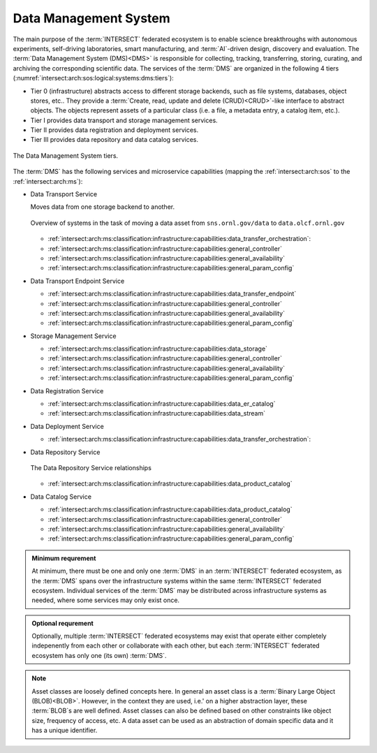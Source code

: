 .. _intersect:arch:sos:logical:systems:dms:

Data Management System
----------------------

The main purpose of the :term:`INTERSECT` federated ecosystem is to enable
science breakthroughs with autonomous experiments, self-driving laboratories,
smart manufacturing, and :term:`AI`-driven design, discovery and evaluation.
The :term:`Data Management System (DMS)<DMS>` is responsible for collecting,
tracking, transferring, storing, curating, and archiving the corresponding
scientific data. The services of the :term:`DMS` are organized in the
following 4 tiers (:numref:`intersect:arch:sos:logical:systems:dms:tiers`):

- Tier 0 (infrastructure) abstracts access to different storage backends, such as file systems, databases, object stores, etc.. 
  They provide a :term:`Create, read, update and delete (CRUD)<CRUD>`\-like interface to abstract objects.
  The objects represent assets of a particular class (i.e. a file, a metadata entry, a catalog item, etc.).

- Tier I provides data transport and storage management services.

- Tier II  provides data registration and deployment services.

- Tier III provides data repository and data catalog services.

.. figure:: dms/tiers.svg
   :name: intersect:arch:sos:logical:systems:dms:tiers
   :align: center
   :width: 600
   :alt: The Data Management System tiers

   The Data Management System tiers.

The :term:`DMS` has the following services and microservice capabilities
(mapping the :ref:`intersect:arch:sos` to the :ref:`intersect:arch:ms`):

- Data Transport Service

  Moves data from one storage backend to another. 
   
  .. figure:: ./dms/move_example.png
     :name: intersect:arch:sos:logical:systems:dms:move_example
     :align: center
     :width: 700
     :alt: Example of moving a data assets

     Overview of systems in the task of moving a data asset from ``sns.ornl.gov/data`` to  ``data.olcf.ornl.gov``

  - :ref:`intersect:arch:ms:classification:infrastructure:capabilities:data_transfer_orchestration`:

  - :ref:`intersect:arch:ms:classification:infrastructure:capabilities:general_controller`

  - :ref:`intersect:arch:ms:classification:infrastructure:capabilities:general_availability`

  - :ref:`intersect:arch:ms:classification:infrastructure:capabilities:general_param_config`

- Data Transport Endpoint Service

  - :ref:`intersect:arch:ms:classification:infrastructure:capabilities:data_transfer_endpoint`

  - :ref:`intersect:arch:ms:classification:infrastructure:capabilities:general_controller`

  - :ref:`intersect:arch:ms:classification:infrastructure:capabilities:general_availability`

  - :ref:`intersect:arch:ms:classification:infrastructure:capabilities:general_param_config`

- Storage Management Service

  - :ref:`intersect:arch:ms:classification:infrastructure:capabilities:data_storage`

  - :ref:`intersect:arch:ms:classification:infrastructure:capabilities:general_controller`

  - :ref:`intersect:arch:ms:classification:infrastructure:capabilities:general_availability`

  - :ref:`intersect:arch:ms:classification:infrastructure:capabilities:general_param_config`

- Data Registration Service

  - :ref:`intersect:arch:ms:classification:infrastructure:capabilities:data_er_catalog`

  - :ref:`intersect:arch:ms:classification:infrastructure:capabilities:data_stream`

- Data Deployment Service

  - :ref:`intersect:arch:ms:classification:infrastructure:capabilities:data_transfer_orchestration`:

- Data Repository Service

  .. figure:: dms/repository-erd.svg
     :name: intersect:arch:sos:logical:systems:dms:repository-erd
     :align: center
     :width: 600
     :alt: The Data Repository Service relationships
     
     The Data Repository Service relationships

  - :ref:`intersect:arch:ms:classification:infrastructure:capabilities:data_product_catalog`

- Data Catalog Service

  - :ref:`intersect:arch:ms:classification:infrastructure:capabilities:data_product_catalog`

  - :ref:`intersect:arch:ms:classification:infrastructure:capabilities:general_controller`

  - :ref:`intersect:arch:ms:classification:infrastructure:capabilities:general_availability`

  - :ref:`intersect:arch:ms:classification:infrastructure:capabilities:general_param_config`

.. admonition:: Minimum requrement
   :name: intersect:arch:sos:logical:systems:dms:minimum

   At minimum, there must be one and only one :term:`DMS` in an
   :term:`INTERSECT` federated ecosystem, as the :term:`DMS` spans over the
   infrastructure systems within the same :term:`INTERSECT` federated
   ecosystem. Individual services of the :term:`DMS` may be distributed
   across infrastructure systems as needed, where some services may only exist
   once.

.. admonition:: Optional requrement
   :name: intersect:arch:sos:logical:systems:dms:optional

   Optionally, multiple :term:`INTERSECT` federated ecosystems may exist that
   operate either completely indepenently from each other or collaborate with
   each other, but each :term:`INTERSECT` federated ecosystem has only one (its
   own) :term:`DMS`.

.. note::

   Asset classes are loosely defined concepts here. In general an asset class
   is a :term:`Binary Large Object (BLOB)<BLOB>`. However, in the context they
   are used, i.e.' on a higher abstraction layer, these :term:`BLOB`\ s are
   well defined. Asset classes can also be defined based on other constraints
   like object size, frequency of access, etc.
   A data asset can be used as an abstraction of domain specific data and it has a unique
   identifier.



.. ~~~~~~~~~~~~~~~~~~~~~~~~~~~~~~~~~~~~~~~~~~~~~~~~~~~~~~~~~~~~~~~~~~~~~~~~~~~~~~~~
   Old Content - Needs to be reworked!
   ~~~~~~~~~~~~~~~~~~~~~~~~~~~~~~~~~~~~~~~~~~~~~~~~~~~~~~~~~~~~~~~~~~~~~~~~~~~~~~~~

   The :term:`Data Management System (DMS)<DMS>` is responsible of tracking the
   input and output data of a campaign. It is distributed by nature and all
   entities providing data storage capabilities become part of it.
   :numref:`intersect:arch:sos:logical:systems:dms:overview` gives a broad
   overview about Data Management as a discipline. :term:`INTERSECT` focuses on
   Data Integration and Data Service. Data Integration is about combining data
   from different sources and to provide a unified view of the data. A Data
   Service provides one or more capabilities to interact with (certain types of)
   data.
   
   .. figure:: dms/overview.png
      :name: intersect:arch:sos:logical:systems:dms:overview
      :align: center
      :width: 800
   
      Data Management System overview
   
   .. figure:: dms/data-management.png
      :name: intersect:arch:sos:logical:systems:dms:data-management
      :align: center
      :width: 400
   
      Data management
   
   .. note::
   
     The :term:`DMS` abstracts (physical) data storage (infrastructure), and
     provides an interface based on unique identifiers consistent across the
     entire ecosystem.
   
   A Data Service provides capabilities that operate on one or more Data Assets.
   Some basic capabilities are:
   
   Options:
   
   - Streaming data
   
       - Multicast?
   - Buffered data
   
       - Memory
   
       - File
   
           - Local
   
           - Remote
   
